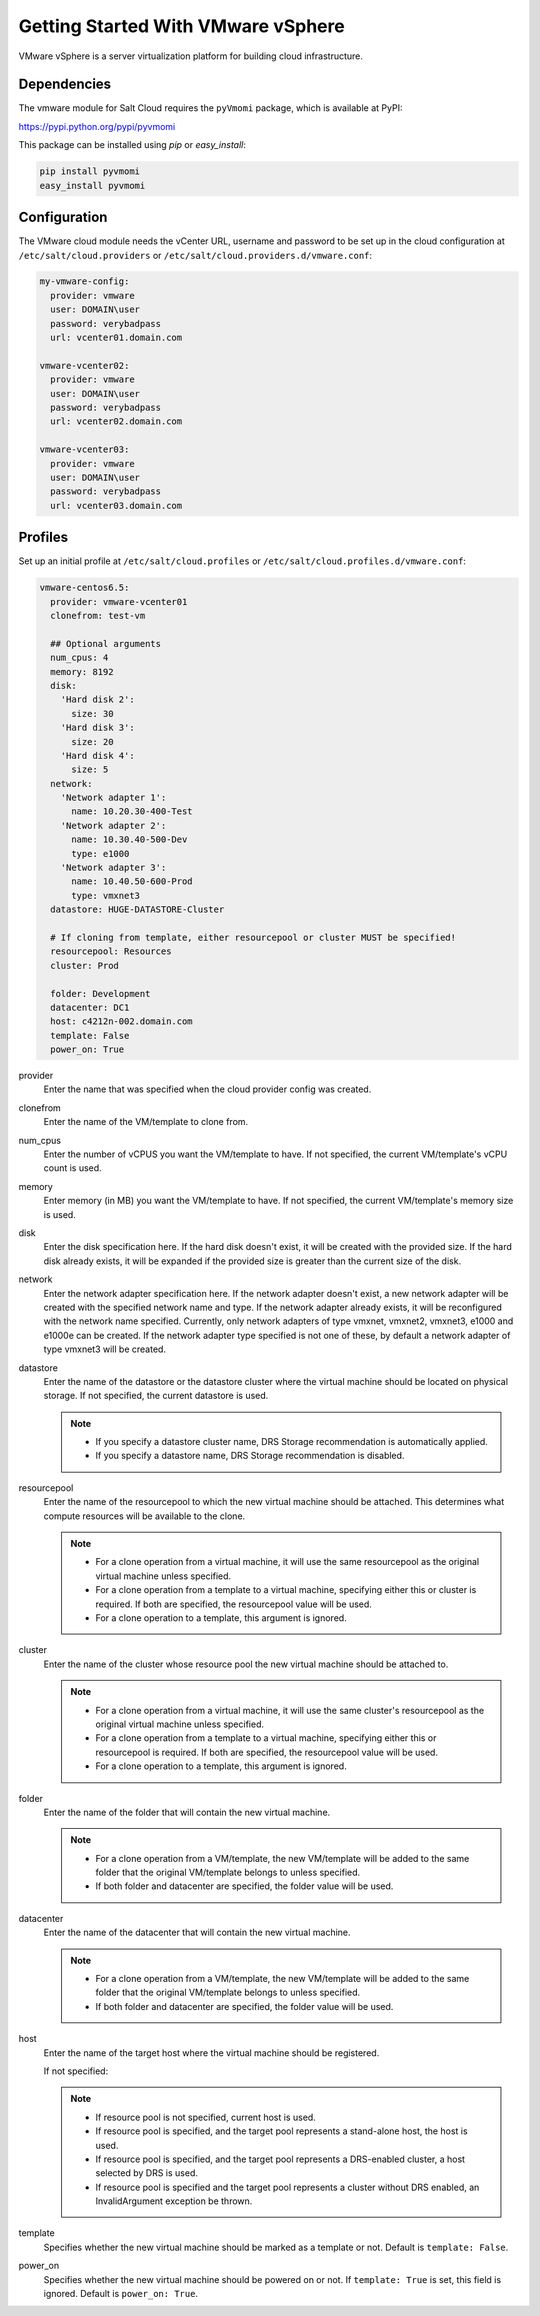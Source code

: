 ===================================
Getting Started With VMware vSphere
===================================

VMware vSphere is a server virtualization platform for building cloud
infrastructure.


Dependencies
============
The vmware module for Salt Cloud requires the ``pyVmomi`` package, which is
available at PyPI:

https://pypi.python.org/pypi/pyvmomi

This package can be installed using `pip` or `easy_install`:

.. code-block:: bash

    pip install pyvmomi
    easy_install pyvmomi


Configuration
=============
The VMware cloud module needs the vCenter URL, username and password to be
set up in the cloud configuration at
``/etc/salt/cloud.providers`` or ``/etc/salt/cloud.providers.d/vmware.conf``:

.. code-block:: yaml

    my-vmware-config:
      provider: vmware
      user: DOMAIN\user
      password: verybadpass
      url: vcenter01.domain.com

    vmware-vcenter02:
      provider: vmware
      user: DOMAIN\user
      password: verybadpass
      url: vcenter02.domain.com

    vmware-vcenter03:
      provider: vmware
      user: DOMAIN\user
      password: verybadpass
      url: vcenter03.domain.com


Profiles
========
Set up an initial profile at ``/etc/salt/cloud.profiles`` or
``/etc/salt/cloud.profiles.d/vmware.conf``:

.. code-block:: yaml

    vmware-centos6.5:
      provider: vmware-vcenter01
      clonefrom: test-vm

      ## Optional arguments
      num_cpus: 4
      memory: 8192
      disk:
        'Hard disk 2':
          size: 30
        'Hard disk 3':
          size: 20
        'Hard disk 4':
          size: 5
      network:
        'Network adapter 1':
          name: 10.20.30-400-Test
        'Network adapter 2':
          name: 10.30.40-500-Dev
          type: e1000
        'Network adapter 3':
          name: 10.40.50-600-Prod
          type: vmxnet3
      datastore: HUGE-DATASTORE-Cluster

      # If cloning from template, either resourcepool or cluster MUST be specified!
      resourcepool: Resources
      cluster: Prod

      folder: Development
      datacenter: DC1
      host: c4212n-002.domain.com
      template: False
      power_on: True


provider
    Enter the name that was specified when the cloud provider config was created.

clonefrom
    Enter the name of the VM/template to clone from.

num_cpus
    Enter the number of vCPUS you want the VM/template to have. If not specified, the current
    VM/template\'s vCPU count is used.

memory
    Enter memory (in MB) you want the VM/template to have. If not specified, the current
    VM/template\'s memory size is used.

disk
    Enter the disk specification here. If the hard disk doesn\'t exist, it will be created with
    the provided size. If the hard disk already exists, it will be expanded if the provided size
    is greater than the current size of the disk.

network
    Enter the network adapter specification here. If the network adapter doesn\'t exist, a new
    network adapter will be created with the specified network name and type. If the network
    adapter already exists, it will be reconfigured with the network name specified. Currently,
    only network adapters of type vmxnet, vmxnet2, vmxnet3, e1000 and e1000e can be created. If
    the network adapter type specified is not one of these, by default a network adapter of type
    vmxnet3 will be created.

datastore
    Enter the name of the datastore or the datastore cluster where the virtual machine should
    be located on physical storage. If not specified, the current datastore is used.

    .. note::

        - If you specify a datastore cluster name, DRS Storage recommendation is automatically
          applied.
        - If you specify a datastore name, DRS Storage recommendation is disabled.

resourcepool
    Enter the name of the resourcepool to which the new virtual machine should be
    attached. This determines what compute resources will be available to the clone.

    .. note::

        - For a clone operation from a virtual machine, it will use the same resourcepool as
          the original virtual machine unless specified.
        - For a clone operation from a template to a virtual machine, specifying either this
          or cluster is required. If both are specified, the resourcepool value will be used.
        - For a clone operation to a template, this argument is ignored.

cluster
    Enter the name of the cluster whose resource pool the new virtual machine should be
    attached to.

    .. note::

        - For a clone operation from a virtual machine, it will use the same cluster\'s
          resourcepool as the original virtual machine unless specified.
        - For a clone operation from a template to a virtual machine, specifying either
          this or resourcepool is required. If both are specified, the resourcepool value
          will be used.
        - For a clone operation to a template, this argument is ignored.

folder
    Enter the name of the folder that will contain the new virtual machine.

    .. note::

        - For a clone operation from a VM/template, the new VM/template will be added to the
          same folder that the original VM/template belongs to unless specified.
        - If both folder and datacenter are specified, the folder value will be used.

datacenter
    Enter the name of the datacenter that will contain the new virtual machine.

    .. note::

        - For a clone operation from a VM/template, the new VM/template will be added to the
          same folder that the original VM/template belongs to unless specified.
        - If both folder and datacenter are specified, the folder value will be used.

host
    Enter the name of the target host where the virtual machine should be registered.

    If not specified:

    .. note::

        - If resource pool is not specified, current host is used.
        - If resource pool is specified, and the target pool represents a stand-alone
          host, the host is used.
        - If resource pool is specified, and the target pool represents a DRS-enabled
          cluster, a host selected by DRS is used.
        - If resource pool is specified and the target pool represents a cluster without
          DRS enabled, an InvalidArgument exception be thrown.

template
    Specifies whether the new virtual machine should be marked as a template or not.
    Default is ``template: False``.

power_on
    Specifies whether the new virtual machine should be powered on or not. If ``template: True``
    is set, this field is ignored. Default is ``power_on: True``.
